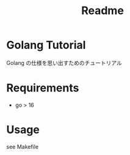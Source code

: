 #+TITLE: Readme
* Golang Tutorial
Golang の仕様を思い出すためのチュートリアル


* Requirements
- go > 16

* Usage
see Makefile
